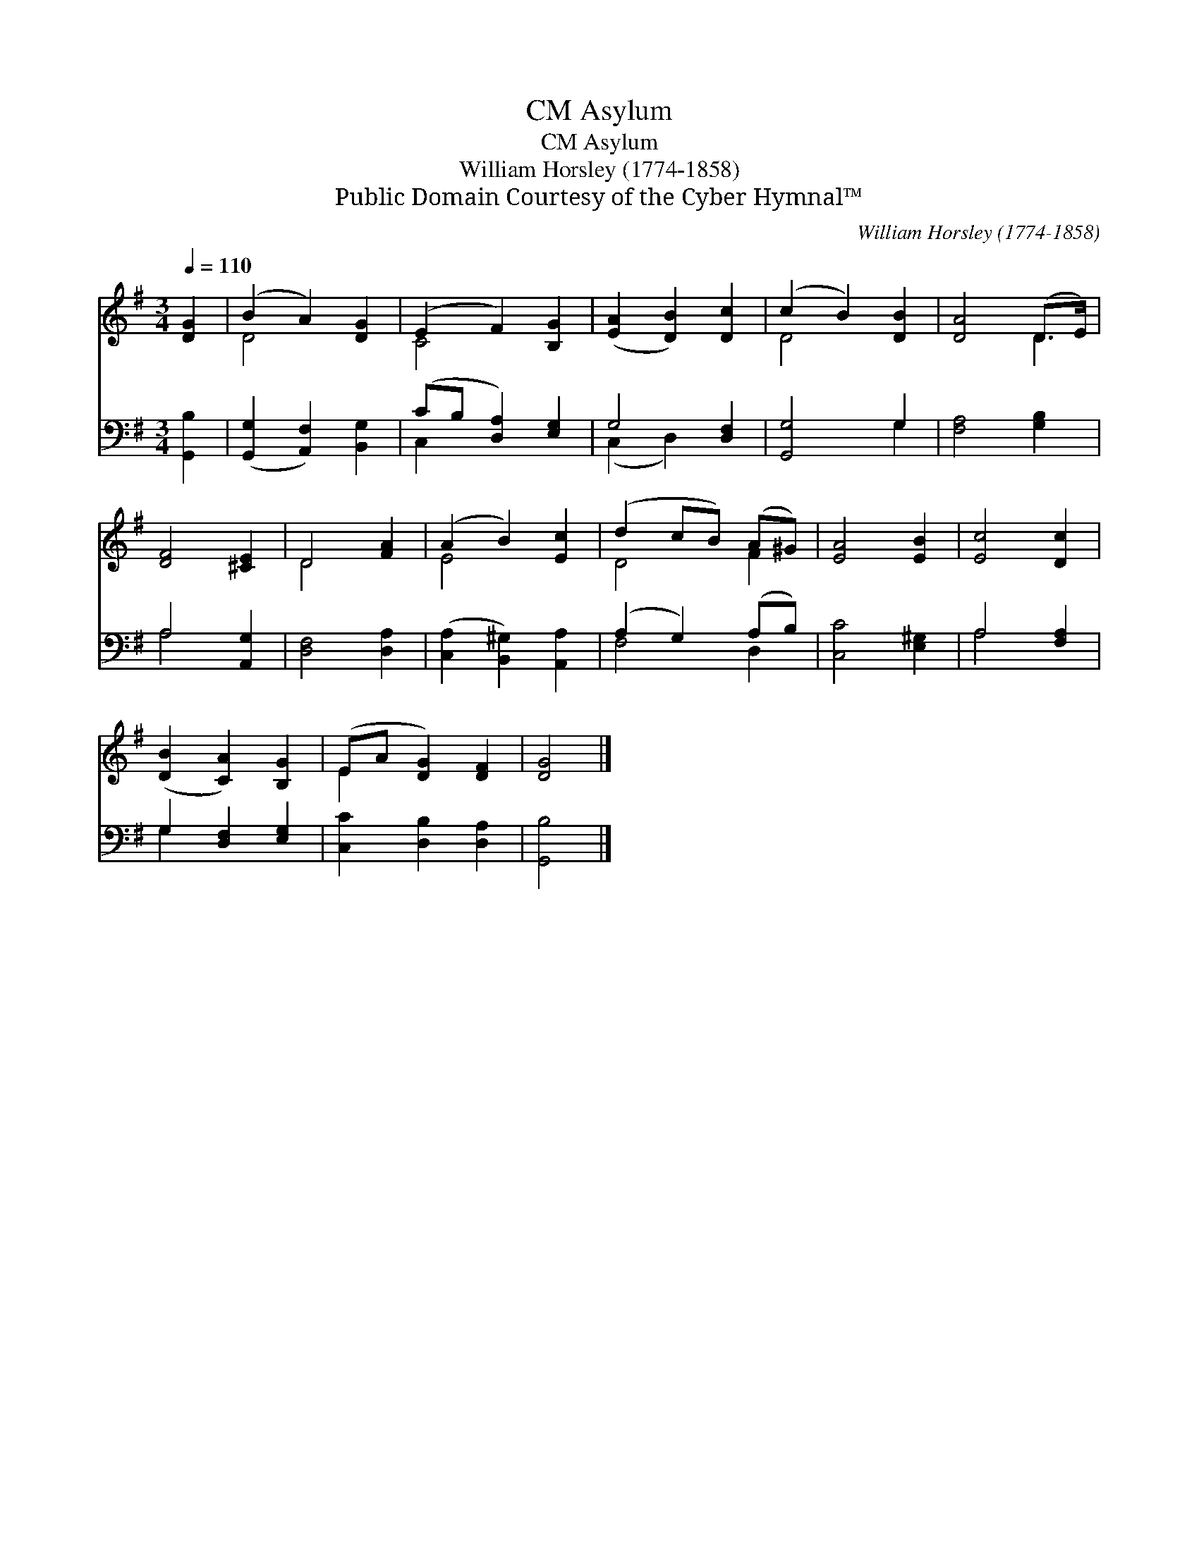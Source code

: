 X:1
T:Asylum, CM
T:Asylum, CM
T:William Horsley (1774-1858)
T:Public Domain Courtesy of the Cyber Hymnal™
C:William Horsley (1774-1858)
Z:Public Domain
Z:Courtesy of the Cyber Hymnal™
%%score ( 1 2 ) ( 3 4 )
L:1/8
Q:1/4=110
M:3/4
K:G
V:1 treble 
V:2 treble 
V:3 bass 
V:4 bass 
V:1
 [DG]2 | (B2 A2) [DG]2 | (E2 F2) [B,G]2 | ([EA]2 [DB]2) [Dc]2 | (c2 B2) [DB]2 | [DA]4 (D>E) | %6
 [DF]4 [^CE]2 | D4 [FA]2 | (A2 B2) [Ec]2 | (d2 cB) (A^G) | [EA]4 [EB]2 | [Ec]4 [Dc]2 | %12
 ([DB]2 [CA]2) [B,G]2 | (EA [DG]2) [DF]2 | [DG]4 |] %15
V:2
 x2 | D4 x2 | C4 x2 | x6 | D4 x2 | x4 D2 | x6 | D4 x2 | E4 x2 | D4 F2 | x6 | x6 | x6 | E2 x4 | %14
 x4 |] %15
V:3
 [G,,B,]2 | ([G,,G,]2 [A,,F,]2) [B,,G,]2 | (CB, [D,A,]2) [E,G,]2 | G,4 [D,F,]2 | [G,,G,]4 G,2 | %5
 [F,A,]4 [G,B,]2 | A,4 [A,,G,]2 | [D,F,]4 [D,A,]2 | ([C,A,]2 [B,,^G,]2) [A,,A,]2 | %9
 (A,2 G,2) (A,B,) | [C,C]4 [E,^G,]2 | A,4 [F,A,]2 | G,2 [D,F,]2 [E,G,]2 | [C,C]2 [D,B,]2 [D,A,]2 | %14
 [G,,B,]4 |] %15
V:4
 x2 | x6 | C,2 x4 | (C,2 D,2) x2 | x4 G,2 | x6 | A,4 x2 | x6 | x6 | F,4 D,2 | x6 | A,4 x2 | %12
 G,2 x4 | x6 | x4 |] %15

